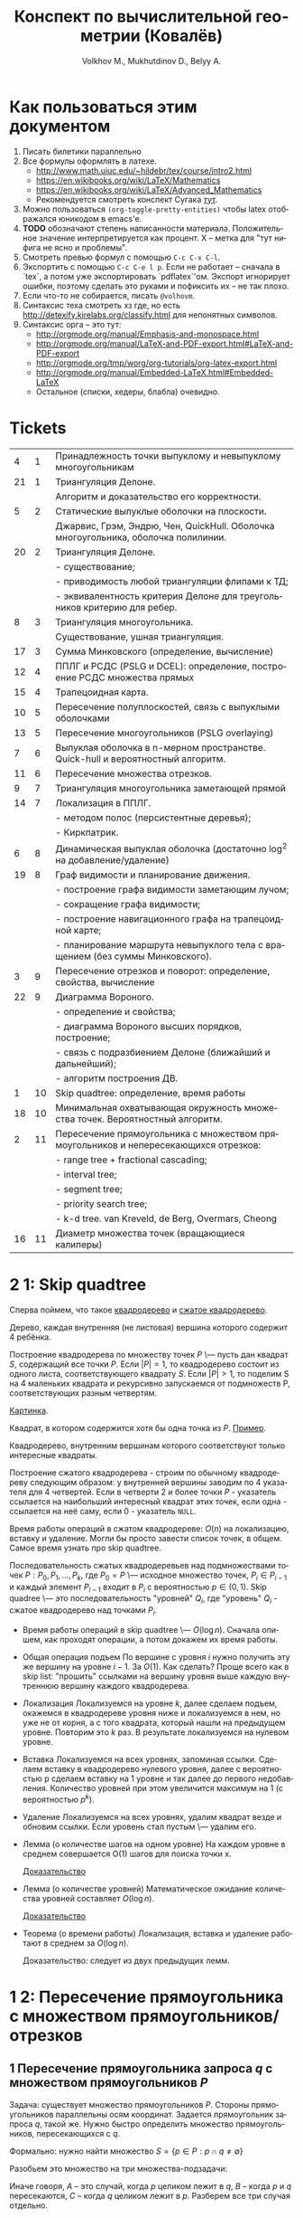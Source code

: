 #+TODO: X 0 1 2 | 3
#+LANGUAGE: ru
#+LaTeX_HEADER: \usepackage[a4paper, left=2.5cm,right=2cm,top=2cm,bottom=2cm]{geometry}
#+LaTeX_HEADER: \usepackage[russian]{babel}             % Russian translations
#+LaTeX_HEADER: \usepackage{amssymb,amsmath,amsthm}     % Mathematic symbols, theorems, etc.
#+LaTeX_HEADER: \usepackage[boxed]{algorithm2e} % Algorithm listings
#+LaTeX_HEADER: \usepackage{styling}                    % Styling for theorems (local)
#+TITLE:  Конспект по вычислительной геометрии (Ковалёв)
#+AUTHOR: Volkhov M., Mukhutdinov D., Belyy A.

* Как пользоваться этим документом
  1. Писать билетики параллельно
  2. Все формулы оформлять в латехе.
     * http://www.math.uiuc.edu/~hildebr/tex/course/intro2.html
     * https://en.wikibooks.org/wiki/LaTeX/Mathematics
     * https://en.wikibooks.org/wiki/LaTeX/Advanced_Mathematics
     * Рекомендуется смотреть конспект Сугака [[https://github.com/sugakandrey/Functional-analysis/blob/master/hahnbanach.tex][тут]].
  3. Можно пользоваться ~(org-toggle-pretty-entities)~ чтобы latex
     отображался юникодом в emacs'е.
  4. *TODO* обозначают степень написанности материала. Положительное
     значение интерпретируется как процент. X -- метка для "тут нифига
     не ясно и проблемы".
  5. Смотреть превью формул с помощью ~C-c C-x C-l~.
  6. Экспортить с помощью ~C-c C-e l p~. Если не работает -- сначала в
     `tex`, а потом уже экспортировать `pdflatex`'ом. Экспорт
     игнорирует ошибки, поэтому сделать это руками и пофиксить их --
     не так плохо.
  7. Если что-то не собирается, писать ~@volhovm~.
  8. Синтаксис теха смотреть хз где, но есть
     http://detexify.kirelabs.org/classify.html для непонятных
     символов.
  9. Синтаксис орга -- это тут:
     * http://orgmode.org/manual/Emphasis-and-monospace.html
     * http://orgmode.org/manual/LaTeX-and-PDF-export.html#LaTeX-and-PDF-export
     * http://orgmode.org/tmp/worg/org-tutorials/org-latex-export.html
     * http://orgmode.org/manual/Embedded-LaTeX.html#Embedded-LaTeX
     * Остальное (списки, хедеры, блабла) очевидно.
* Tickets
|----+----+--------------------------------------------------------------------------------------|
|  4 |  1 | Принадлежность точки выпуклому и невыпуклому многоугольникам                         |
| 21 |  1 | Триангуляция Делоне.                                                                 |
|    |    | Алгоритм и доказательство его корректности.                                          |
|  5 |  2 | Статические выпуклые оболочки на плоскости.                                          |
|    |    | Джарвис, Грэм, Эндрю, Чен, QuickHull. Оболочка многоугольника, оболочка полилинии.   |
| 20 |  2 | Триангуляция Делоне.                                                                 |
|    |    | - существование;                                                                     |
|    |    | - приводимость любой триангуляции флипами к ТД;                                      |
|    |    | - эквивалентность критерия Делоне для треугольников критерию для ребер.              |
|  8 |  3 | Триангуляция многоугольника.                                                         |
|    |    | Существование, ушная триангуляция.                                                   |
| 17 |  3 | Сумма Минковского (определение, вычисление)                                          |
| 12 |  4 | ППЛГ и РСДС (PSLG и DCEL): определение, построение РСДС множества прямых             |
| 15 |  4 | Трапецоидная карта.                                                                  |
| 10 |  5 | Пересечение полуплоскостей, связь с выпуклыми оболочками                             |
| 13 |  5 | Пересечение многоугольников (PSLG overlaying)                                        |
|  7 |  6 | Выпуклая оболочка в n-мерном пространстве. Quick-hull и вероятностный алгоритм.      |
| 11 |  6 | Пересечение множества отрезков.                                                      |
|  9 |  7 | Триангуляция многоугольника заметающей прямой                                        |
| 14 |  7 | Локализация в ППЛГ.                                                                  |
|    |    | - методом полос (персистентные деревья);                                             |
|    |    | - Киркпатрик.                                                                        |
|  6 |  8 | Динамическая выпуклая оболочка (достаточно log^2 на добавление/удаление)             |
| 19 |  8 | Граф видимости и планирование движения.                                              |
|    |    | - построение графа видимости заметающим лучом;                                       |
|    |    | - сокращение графа видимости;                                                        |
|    |    | - построение навигационного графа на трапецоидной карте;                             |
|    |    | - планирование маршрута невыпуклого тела с вращением (без суммы Минковского).        |
|  3 |  9 | Пересечение отрезков и поворот: определение, свойства, вычисление                    |
| 22 |  9 | Диаграмма Вороного.                                                                  |
|    |    | - определение и свойства;                                                            |
|    |    | - диаграмма Вороного высших порядков, построение;                                    |
|    |    | - связь с подразбиением Делоне (ближайший и дальнейший);                             |
|    |    | - алгоритм построения ДВ.                                                            |
|  1 | 10 | Skip quadtree: определение, время работы                                             |
| 18 | 10 | Минимальная охватывающая окружность множества точек. Вероятностный алгоритм.         |
|  2 | 11 | Пересечение прямоугольника с множеством прямоугольников и непересекающихся отрезков: |
|    |    | - range tree + fractional cascading;                                                 |
|    |    | - interval tree;                                                                     |
|    |    | - segment tree;                                                                      |
|    |    | - priority search tree;                                                              |
|    |    | - k-d tree.        van Kreveld, de Berg, Overmars, Cheong                            |
| 16 | 11 | Диаметр множества точек (вращающиеся калиперы)                                       |
|----+----+--------------------------------------------------------------------------------------|
* 2 1:  Skip quadtree
  Сперва поймем, что такое [[http://neerc.ifmo.ru/wiki/index.php?title=Квадродеревья][квадродерево]] и [[http://neerc.ifmo.ru/wiki/index.php?title=Квадродеревья#.D0.A1.D0.B6.D0.B0.D1.82.D0.BE.D0.B5_.D0.BA.D0.B2.D0.B0.D0.B4.D1.80.D0.BE.D0.B4.D0.B5.D1.80.D0.B5.D0.B2.D0.BE][сжатое квадродерево]].

  #+LATEX_OPTIONS: :option [Квадродерево]
  #+BEGIN_defn
    Дерево, каждая внутренняя (не листовая) вершина которого содержит 4
    ребёнка.
  #+END_defn

  Построение квадродерева по множеству точек $P$ \--- пусть дан
  квадрат $S$, содержащий все точки $P$. Если $|P|=1$, то квадродерево
  состоит из одного листа, соответствующего квадрату $S$. Если $|P|>1$,
  то поделим S на 4 маленьких квадрата и рекурсивно запускаемся от
  подмножеств P, соответствующих разным четвертям.

  [[http://neerc.ifmo.ru/wiki/images/a/a7/Quadtree.png][Картинка]].

  #+LATEX_OPTIONS: :option [Интересный квадрат]
  #+BEGIN_defn
  Квадрат, в котором содержится хотя бы одна точка из $P$. [[http://neerc.ifmo.ru/wiki/images/e/ea/Compressed_Quadtree.png][Пример]].
  #+END_defn

  #+LATEX_OPTIONS: :option [Сжатое квадродерево]
  #+BEGIN_defn
  Квадродерево, внутренним вершинам которого соответствуют только
  интересные квадраты.
  #+END_defn

  Построение сжатого квадродерева - строим по обычному квадродереву
  следующим образом: у внутренней вершины заводим по 4 указателя для
  4 четвертей. Если в четверти 2 и более точки $P$ - указатель
  ссылается на наибольший интересный квадрат этих точек, если одна -
  ссылается на неё саму, если 0 - указатель ~NULL~.

  Время работы операций в сжатом квадродереве: $O(n)$ на локализацию,
  вставку и удаление. Могли бы просто завести список точек, в
  общем. Самое время узнать про skip quadtree.

  #+LATEX_OPTIONS: :option [Randomized skip quadtree]
  #+BEGIN_defn
  Последовательность сжатых квадродеревьев над подмножествами точек
  $P: {P_0, P_1, ..., P_k}$, где $P_0 = P$ \--- исходное множество
  точек, $P_i \in P_{i-1}$ и каждый элемент $P_{i-1}$ входит в $P_i$ с
  вероятностью $p \in (0,1)$. Skip quadree \--- это последовательность
  "уровней" ${Q_i}$, где "уровень" $Q_i$ - сжатое квадродерево над
  точками $P_i$.
  #+END_defn

  * Время работы операций в skip quadtree \--- $O(\log{n})$. Сначала
    опишем, как проходят операции, а потом докажем их время работы.
  * Общая операция подъем
    По вершине с уровня $i$ нужно получить эту же вершину на уровне
    $i - 1$. За $O(1)$. Как сделать? Проще всего как в skip list:
    "прошить" ссылками на вершину уровня выше каждую внутреннюю
    вершину каждого квадродерева.
  * Локализация
    Локализуемся на уровне $k$, далее сделаем подъем, окажемся в
    квадродереве уровня ниже и локализуемся в нем, но уже не от корня,
    а с того квадрата, который нашли на предыдущем уровне. Повторим это
    $k$ раз. В результате локализуемся на нулевом уровне.
  * Вставка
    Локализуемся на всех уровнях, запоминая ссылки. Сделаем вставку в
    квадродерево нулевого уровня, далее с вероятностью p сделаем
    вставку на 1 уровне и так далее до первого недобавления.
    Количество уровней при этом увеличится максимум на 1 (с
    вероятностью $p^k$).
  * Удаление
    Локализуемся на всех уровнях, удалим квадрат везде и обновим
    ссылки. Если уровень стал пустым \--- удалим его.
  * Лемма (о количестве шагов на одном уровне)
    На каждом уровне в среднем совершается O(1) шагов для поиска точки
    x.

    [[http://neerc.ifmo.ru/wiki/index.php?title=Skip_quadtree:_определение,_время_работы#.D0.92.D1.80.D0.B5.D0.BC.D1.8F_.D1.80.D0.B0.D0.B1.D0.BE.D1.82.D1.8B_.D0.B8_.D0.BF.D0.B0.D0.BC.D1.8F.D1.82.D1.8C][Доказательство]]
  * Лемма (о количестве уровней)
    Математическое ожидание количества уровней составляет $O(\log{n})$.

    [[http://neerc.ifmo.ru/wiki/index.php?title=Skip_quadtree:_определение,_время_работы#.D0.92.D1.80.D0.B5.D0.BC.D1.8F_.D1.80.D0.B0.D0.B1.D0.BE.D1.82.D1.8B_.D0.B8_.D0.BF.D0.B0.D0.BC.D1.8F.D1.82.D1.8C][Доказательство]]
  * Теорема (о времени работы)
    Локализация, вставка и удаление работают в среднем за $O(\log{n})$.

    Доказательство: следует из двух предыдущих лемм.
* 1 2:  Пересечение прямоугольника с множеством прямоугольников/отрезков
** 1 Пересечение прямоугольника запроса $q$ с множеством прямоугольников $P$
   Задача: существует множество прямоугольников $P$. Стороны
   прямоугольников параллельны осям координат. Задается прямоугольник
   запроса $q$, такой же. Нужно быстро определить множество
   прямоугольников, пересекающихся с $q$.

   Формально: нужно найти множество $S = \{ p \in P : p \cap q \neq
   \emptyset \}$

   Разобьем это множество на три множества-подзадачи:
   \begin{align*}
   S &= A \cup B \cup C \\
   A &= \{ p \in P : \exists i: p_i \in corners(p), p_i \in q \} \\
   B &= \{ p \in P : \exists i: s_i \in sides(p), s_i \cap q \neq \emptyset \} \\
   C &= \{ p \in P : \exists i: p_i \in corners(q), p_i \in p \} \\
   \end{align*}

   Иначе говоря, $A$ -- это случай, когда $p$ целиком лежит в $q$, $B$
   -- когда $p$ и $q$ пересекаются, $C$ -- когда $q$ целиком лежит в
   $p$. Разберем все три случая отдельно.
*** 2 Нахождение множества точек, попадающих в прямоугольник запроса.

    Для начала быстро рассмотрим одномерный случай. Быстро выдавать
    множество точек, попадающих в отрезок, можно с помощью
    сбалансированного дерева поиска. (*Примечание:* можно и с помощью
    отсортированного массива и бинпоиска, но в такую структуру данных
    нельзя эффективно вставить новую точку).

    Как это делать - очевидно: идем вглубь дерева, пока не встретим
    узел, разделяющий концы отрезка. После этого ищем каждый конец
    отрезка в отдельности и добавляем к ответу все поддеревья, лежащие
    справа (для левого конца) и слева (для правого конца) от пути.

    Такое дерево можно построить за $O(n \log n)$, она будет занимать
    $O(n)$ памяти, запрос будет обработан за $O(\log n + k)$, где
    $k$ - величина ответа. Как расширить эту структуру на двумерный
    случай и добиться сопоставимых результатов?

**** *Способ 1. Range trees*

     Рассмотрим обработку двумерного запроса как обработку 2 одномерных
     запросов по отдельности: по $x$ -координате и по $y$ -координате. То
     есть, сначала мы отсеиваем все точки, попадающие в запрос по $x$,
     а потом из них выбираем точки, попадающие в этот запрос по $y$.

     Мы делаем это, на самом деле, очень просто: строим для всего
     множества точек бинарное дерево поиска по $x$, а в каждом узле
     этого дерева дополнительно строим дерево поиска по $y$ для
     соответствующего поддерева.

     #+CAPTION: Иллюстрация к Range-tree
     [[./figures/RANGE_TREES.png]]

     #+BEGIN_lemma
     Такая структура данных, несмотря на кажущуюся громоздкость,
     занимает $O(n \log n)$ памяти
     #+END_lemma

     #+BEGIN_proof
     Рассмотрим некую точку $p$. В дереве первого уровня путь от корня
     до нее занимает $O(\log n)$ узлов. Значит, она содержится в каждом
     дереве 2-го уровня, встретившемся на пути, но не встречается
     больше ни в каких деревьях 2-го уровня. Таким образом, количество
     копий каждой точки во всей структуре данных оценивается в $O(\log
     n)$. Всего точек $n$, значит, структура занимает $O(n \log n)$
     памяти.
     #+END_proof

     #+BEGIN_lemma
     Такую структуру данных можно построить за $O(n \log n)$
     #+END_lemma

     #+BEGIN_proof
     Если строить каждое дерево второго уровня втупую за $O(n \log n)$,
     то это, конечно, будет долго. Однако, если мы сначала отсортируем
     список вершин по $y$, то деревья второго уровня можно будет
     строить за $O(n)$ снизу вверх. Таким образом, каждый узел
     основного дерева будет строиться за $O(m)$, где $m$ - количество
     точек в поддереве узла. Значит, узел строится за такое время,
     сколько памяти занимает, а вся структура занимает $O(n \log n)$
     памяти. Поэтому за столько же по времени произойдет построение дерева.
     #+END_proof

     #+BEGIN_lemma
     Двумерный запрос в таком дереве займет $O(\log^2 n + k)$ времени.
     #+END_lemma

     #+BEGIN_proof
     Запрос в дереве 1 уровня пройдет за $O(\log n)$. При этом во время
     выполнения запроса вызовутся запросы по $y$ для всех деревьев
     поиска 2 уровня, встретившихся по пути - таких $O(\log n)$. В
     дереве поиска 2 уровня ситуация аналогична одномерной + нужно
     время на вывод результата. Итого: $O(\log^2 n + k)$
     #+END_proof

     *Замечание* Легко видеть, что Range tree легко обобщается на
     высшие размерности - достаточно просто понапихать деревьев низших
     уровней. В таком случае на построение и память уйдет $O(n
     \log^{d-1} n)$, а на запрос - $O(n \log^d + k)$. Доказательство
     этих фактов оставим читателю (это легко, мне лень, Ковалев не
     спросит).

     *Fractional cascading*

     Время запроса $O(n \log^2 n + k)$ - казалось бы, не так уж плохо,
     но на серьезных $n$ этот квадрат у логарифма даст серьезный
     прирост во времени. Можно ли от него избавиться? Оказывается, да!
     Для этого существует техника, называемая fractional cascading.

     *Идея*: Мы делаем $O(\log n)$ запросов по деревьям второго уровня
     для одного и того же ренджа по $y$ - координате. Может быть, мы
     можем как-то использовать результаты запросов в старших
     поддеревьях для младших?

     Проиллюстрируем идею fractional cascading на более простом
     примере. Предположим, у нас есть 2 массива объектов - $A_1, A_2$ -
     отсортированных по ключу, причем $A_2 \subset A_1$. Приходит
     запрос -  выдать все объекты из обоих массивов с ключом, лежащим в
     отрезке $(l, r)$. Можно втупую сделать бинпоиск на обоих
     массивах. А можно делать бинпоиск только в большем массиве $A_1$,
     а во втором массиве выдать ответ сразу, воспользовавшись ссылками,
     ведущими из каждого объекта в $A_1$ в первый объект в $A_2$,
     больший или равный данному. (см. иллюстрацию)

     #+CAPTION: Иллюстрация к Fractional Cascading
     [[./figures/FRAC_CASC.png]]

     Так вот! Теперь заметим, что каждое дерево 2-го уровня в
     Range-tree содержится в своем предке. А давайте тогда не будем
     делать деревья 2 уровня, а вместо них сделаем вот такие каскадные
     массивы. Причем в каждом элементе такого массива есть 2 ссылки -
     на upper-bound в левом и правом сыне.

     Такая структура данных называется layered range-tree. Она
     занимает столько же памяти, сколько и обычный range-tree
     (очевидно). Докажем пару других фактов.

     #+BEGIN_lemma
     Layered range-tree строится за $O(n \log n)$
     #+END_lemma

     #+BEGIN_proof
     Корневой массив строим, просто отсортировав точки по $y$ за $O(n
     \log n)$. Покажем способ построить из массива длины $n$ два
     дочерних массива с каскадными ссылками за $O(n)$.

     Разделить отсортированный массив по некоему $x$ на два можно за
     $O(n)$ легко - идем по элементам по порядку и в зависимости от их
     $x$ координаты кладем их в конец левого или правого
     массивов. Проставить ссылки же можно с помощью трех указателей.

     Ставим указатели $i, j, k$ в начало корневого массива, левого и
     правого сына соответственно. Перебираем $A[i]$, смотрим в
     $A_l[j]$ и увеличиваем $j$ до тех пор, пока $A_l[j] <
     A[i]$. Аналогично делаем с $A_r$. Проставляем в $A[i]$ ссылки на
     $A_l[j]$ и $A_r[k]$ и увеличиваем $i$. Эта процедура, очевидно,
     занимает линейное время.
     #+END_proof

     #+BEGIN_lemma
     Запрос в layered range-tree занимает $O(\log n + k)$ времени
     #+END_lemma

     #+BEGIN_proof
     Запрос по 1 уровню занимает $O(\log n)$, на выходе мы получаем
     $O(\log n)$ каскадных массивчиков, в которых нужно провести
     запрос по $y$. Но мы за $O(\log n)$ делаем этот запрос только в
     корне, и за этот же $O(\log n)$ спускаемся вниз по каскадным
     ссылкам, зацепляя все найденные массивы. Итого - $O(\log n + k)$
     #+END_proof

     *Замечание* Fractional cascading, вообще говоря, снижает время
     запроса по range-tree в d-мерном пространстве до $O(\log^{d-1} +
     k)$ (доказывать не буду, я заебался уже)

**** *Способ 2. k-d trees*

     TODO

*** 2 Нахождение множества отрезков, пересекающих прямоугольник запроса (но не лежащих концом внутри)
    Пусть есть множество отрезков $S$, таких, что каждый отрезок
    параллелен либо оси $x$, либо оси $y$. Дан прямоугольник запроса
    $q$. Нужно найти все отрезки, пересекающие $q$. Утверждается, что
    не существует отрезков, лежащих в нем концом. (типа, все такие
    отрезки мы можем найти, рассмотрев только их концы в предыдущей
    задаче).

    Пусть найден такой отрезок $s$. Тогда, если он горизонтальный, он
    пересекает обе вертикальные грани $q$, а если вертикальный - обе
    горизонтальные. Значит, достаточно найти отрезки, что пересекают
    левую или нижнюю грани прямоугольника.

    Следовательно, задача свелась к нахождению множества
    горизонтальных отрезков, пересекающихся с данным вертикальным
    отрезком (с горизонтальным случай симметричный).

    Сначала решим более простую задачу: найдем все горизонтальные
    отрезки, пересекающие вертикальную прямую с координатой $q_x$.

**** *Interval tree*

     Эта задача, на самом деле, одномерная, $y$ - координаты не
     важны. Давайте попробуем построить эдакое бинарное дерево на
     отрезках. Найдем медиану $x_{mid}$ всех середин отрезков и разобъем отрезки
     на 3 множества, $I_{mid}, I_l, I_r$ - отрезки, пересекающие
     медиану, и лежащие целиком слева и справа соответственно. Для
     $I_l$ и $I_r$ рекурсивно построим поддеревья. А вот что делать с
     $I_{mid}$?

     У $I_{mid}$ есть одно хорошее свойство - все отрезки оттуда
     пересекают $x_{mid}$. Это значит, что если $q_x > x_mid$, то $q_x
     \in [l, r] \in I_{mid} \ \ \mathrm{iff} \ \ q_x \leq r$. Слева ситуация
     симметричная.

     Тогда, чтобы искать все отрезки из $I_{mid}$, входящие в ответ, за
     $O(k_{\nu})$ (где $k_{\nu}$ - это количество таких отрезков),
     достаточно хранить $I_{mid}$ в виде двух отсортированных
     списков. Первый список отсортирован по убыванию координаты правого
     конца отрезка, левый - по возрастанию координаты левого
     конца. Тогда, если $q_x \geq x_{mid}$, мы идем по правому списку
     до тех пор, пока координата очередного конца не станет меньше
     $q_x$. В обратном случае поступаем симметрично с левым списком.

     #+CAPTION: Устройство interval tree
     [[./figures/INT_TREES.png]]

     #+BEGIN_lemma
     Interval tree имеет глубину $O(\log n)$ и размер $O(n)$
     #+END_lemma

     #+BEGIN_proof
     Глубина: медиана на то и медиана, чтобы делить отрезки примерно
     пополам, поэтому дерево выходит сбалансированным.
     Размер: каждый отрезок входит только в один из $I_{mid}$, и в этом
     $I_{mid}$ он хранится дважды - в левом и правом списках. Итого
     $O(n)$ места.
     #+END_proof

     #+BEGIN_lemma
     Interval tree строится за $O(n \log n)$
     #+END_lemma

     #+BEGIN_proof
     Определим процедуру $\mathrm{buildTree}(I)$ так:
     1) Если $I = \emptyset$, возвращаем пустой лист, иначе
     2) Найдем медиану всех отрезков в $I$ (за $O(n)$)
     3) Разобьем $I$ на $I_{mid}, I_l, I_r$ по медиане
        (своп-своп-фигакс за $O(n)$)
     4) Посортим 2 раза $I_{mid}$ по координатам концов и сформируем
        списки $L_l, L_r$ (за $O(n_{mid} \log n_{mid}))$
     5) $\mathrm{buildTree}(I_l), \ \mathrm{buildTree}(I_r)$

     Всего без учета рекурсивных вызовов - $O(n + n_{mid} \log
     n_{mid})$

     Рекурсивных вызовов будет $O(\log n)$, поэтому с их учетом $O(n)$
     составляющая даст $O(n \log n)$. Суммарное время на сортировку
     всех списков также $O(n \log n)$, так как их суммарная длина $O(n)$.
     #+END_proof

     #+BEGIN_lemma
     Запрос в interval tree занимает $O(\log n + k)$ времени.
     #+END_lemma

     #+BEGIN_proof
     В каждом узле мы тратим $O(k_{\nu})$ на вывод всех подходящих
     отрезков в нем и делаем рекурсивный вызов. Так как рекурсивных
     вызовов будет $O(\log n)$, суммарное время работы $O(\log n) +
     \sum {O(k_{\nu})} = O(\log n + k)$
     #+END_proof

     Мы научились находить все горизонтальные отрезки, пересекающие
     прямую запроса. Но нужен-то нам отрезок, то есть нам надо как-то
     включить $y$ - координаты в игру. Внезапно мы можем это сделать
     достаточно просто - давайте в нашем interval tree $I_{mid}$
     хранить не как два отсортированных списка, а как range tree! В
     этом range tree мы будет делать запросы по бесконечному с одной
     стороны прямоугольнику: $(-\infty, q_x] \times [q_y,
     q_y']$, если $q_x < x_{mid}$, и $[q_x, \infty) \times [q_y,
     q_y']$ иначе.

     #+CAPTION: Вид запроса к range tree
     [[./figures/STAKAN.png]]

     #+BEGIN_lemma
     Interval tree c range tree вместо списков будет занимать $O(n \log
     n)$ памяти, построится за $O(n \log n)$, и будет отвечать на
     запрос за $O(\log^2 n + k)$
     #+END_lemma

     #+BEGIN_proof

     Память: каждый $I_{mid}$ занимает $O(n_{mid} \log n_{mid})$
     памяти, $\sum {n_{mid}} = n$, значит, $\sum {|I_{mid}|} = O(n \log
     n)$.

     Время построения: range tree строится за $O(n \log n)$, как и 2
     отсортированных списка, поэтому предыдущая оценка работает.

     Время запроса: запрос в range tree (с fractional cascading)
     занимает $O(\log n + k)$, всего таких range tree $O(\log n)$,
     поэтому суммарное время запроса $O(\log^2 n + k)$
     #+END_proof

**** *Priority search trees*

     Использовать range trees как подструктуру для interval trees - на
     самом деле громоздко и overkill. Сделаем структуру, которая
     специально заточена на обработку запросов в виде бесконечных
     стаканов.

     Priority search tree - это такой heap, очень похожий на
     декартку. Точки в нем упорядочены по приоритету -- $x$ -
     координате. Однако оно не является корректным деревом бинпоиска
     по $y$ - координате. Декартка нам не подходит, потому что в
     случае неравномерного разброса точек декартка получится очень
     несбалансированной. А в priority search tree мы при построении
     сыновей для текущего узла мы делим поддерево по медиане по $y$ -
     координате, поэтому дерево всегда получается сбалансированным.

     #+CAPTION: Priority-seacrh tree
     [[./figures/PS_TREES.png]]

     Приведем алгоритм построения priority-search tree.

     \begin{algorithm}[H]
      \SetKwFunction{BuildPST}{BuildPST}%
      \Fn{\BuildPST{P}}{
        \KwData{Набор точек $\{p_i\}$, отсортированный по $x$ - координате}
        \KwResult{Корректное PST на точках}
        $V_p \longleftarrow p_1$\;
        $y_{mid} \longleftarrow$ медиана $\{ p_2, ... , p_n \}$\;
        $P_l \longleftarrow \{ p \in P \setminus \{p_1\} \ | \ p_y < y_{mid} \}$\;
        $P_r \longleftarrow \{ p \in P \setminus \{p_1\} \ | \ p_y \geqslant y_{mid} \}$\;
        $V_l \longleftarrow \ $ \BuildPST{$P_l$}\;
        $V_r \longleftarrow \ $ \BuildPST{$P_r$}\;
        return $V$\;
     }
     \caption{Алгоритм построения PST}
    \end{algorithm}

    #+BEGIN_lemma
    Этот алгоритм работает за $O(n \log n)$
    #+END_lemma

    #+BEGIN_proof
    Сортировка по иксу работает $O(n \log n)$. Шаг алгоритма без учета
    рекурсивных вызовов работает за $O(n)$, а глубина рекурсии $O(\log
    n)$. Итого $O(n \log n)$
    #+END_proof

    *Замечание*: Если отсортировать массив не по $x$, а по $y$, то
    можно будет построить PST как декартку снизу вверх за $O(n)$.

    Очевидно, что PST занимает $O(n)$ памяти.

    В таком дереве мы можем выдать все точки, лежащие левее некоего
    $q_x$, за $O(k)$. Действительно - просто спускаемся вглубь и
    выдаем все подходящие точки, пока они подходят. Если не подходит
    какая-то точка - не подходит и все ее поддерево.

    Зато теперь мы понимаем, как отвечать на "стаканные"
    запросы. Приведем алгоритм:

    \begin{algorithm}[H]
      \SetKwFunction{QueryPST}{QueryPST}%
      \Fn{\QueryPST{$v$, $(-\infty, q_x] \times [q_y, q_y']$}}{
        \KwData{Корень PST и область запроса ('стакан')}
        \KwResult{Набор всех точек из дерева, удовлетворяющих запросу}
        Идем вниз дерева, ищем $q_y$ и $q_y'$. Обозначим как $v_{split}$ узел, на котором пути поиска разделятся\;
        \For{$u$ -- узел на пути поиска $q_y$ или $q_y'$}{
          \If{$u_p \in (-\infty, q_x] \times [q_y, q_y']$}{report $u_p$}
        }
        \For{$u$ -- узел на пути поиска $q_y$ в левом поддереве $v_{split}$}{
          \If{путь поиска поворачивает влево}{report-all($u_r$, $q_x$)}
        }
        \For{$u$ -- узел на пути поиска $q_y'$ в правом поддереве $v_{split}$}{
          \If{путь поиска поворачивает вправо}{report-all($u_l$, $q_x$)}
        }
      }
     \caption{Алгоритм запроса в PST}
    \end{algorithm}

    #+CAPTION: Иллюстрация к алгоритму запроса в PST
    [[./figures/PS_QUERY.png]]

    #+BEGIN_lemma
    Запрос в PST работает за $O(\log n + k)$
    #+END_lemma

    #+BEGIN_proof
    Длина пути поиска в дереве -- $O(\log n)$, а кроме спуска по этому
    пути мы только выводим вершины, попавшие в ответ. Итого $O(\log
    n + k)$
    #+END_proof

    #+BEGIN_lemma
    Interval tree c двумя PST вместо списков будет занимать $O(n)$ памяти,
    построится за $O(n \log n)$, и будет отвечать на запрос за
    $O(\log^2 n + k)$
    #+END_lemma

    #+BEGIN_proof
    PST занимает столько же места ($O(n)$) и строится такое же время,
    как списки ($O(n \log n)$), поэтому оценки на память и
    препроцессинг такие же. Время ответа на запрос такое же, как у
    layered range tree, поэтому и оценка времени ответа аналогичная
    ($O(\log^2 n + k)$)
    #+END_proof

** 0 Пересечение прямоугольника с множеством случайных отрезков.
* 1 3:  Пересечение отрезков и поворот
  Рассмотрим задачу проверить пересечение отрезков.

  Вот есть у нас \(S_{1}=(p_{11},p_{12}), S_{2}=(p_{21},p_{22})\).

  В общем случае с Евклидовым пространством возникакуют какие-то
  проблемы, поэтому рассмотрим следующее определение Афинного
  пространства:

  A -- аффинное пространство, если A -- такой набор точек, что:
  1. В пространстве существует хотя бы одна точка.
  2. \(A, B, \leftrightarrow v = \vect{A B}\), причем \(B = A + v\).
  3. Точка + вектор = точка.
  4. ... и еще 40 аксиом векторного пространства

  Аффинное пространство отличается от стандартного евклидового тем,
  что в нем все точки равноправны, то есть ноль не зафиксирован. Типа
  у нас в этом пространстве есть точки, а векторы строятся из них.

  Рассмотрим гиперплоскость в n-мерном аффинном пространстве. Она,
  очевидно, задается $n-1$ вектором, или как минимум $n$ точками.

  Рассмотрим произвольную точку $A$ и набор векторов: $AP_1 \cdots
  AP_n$. Тогда если точка $A$ принадлежит гиперплоскости, то такой
  набор, очевидно, линейно зависим.

  Возьмем другую случайную точку $B$ и посмотрим, как меняются
  координаты при переходе из системы координат, связанной с $A$ в
  систему, связанную с $B$ (очевидно, что такой набор векторов может
  задавать базис, если он ЛНЗ).

  \begin{thm}[О повороте]
  Тут должно быть какое-то утверждение о повороте.
  \end{thm}

  \begin{proof}

  Рассмотрим точку $X$ в базисах из векторов $\{\vect{AP_i}\}_i$ и
  $\{\vect{BP_i}\}_i$. Тут точки ${P_i}$ задают гиперплоскость, то есть
  принадлежат ей и не линейно зависимы друг относительно друга в ней.

  \[
  X = X_A^1\vect{A P_1} +
      X_A^2\vect{A P_2} +
      \cdots +
      X_A^n\vect{A P_n}
    = X_B^1\vect{B P_1} +
      X_B^2\vect{B P_2} +
      \cdots +
      X_B^n\vect{B P_n}
  \]

  Для каждого вектора $\vect{AP_i}$ выразим его в базисе векторов
  ${\vect{BP_i}}$.

  \begin{align*}
  &\vect{AP_1} =
         \alpha_1^1\vect{B P_1} +
         \cdots +
         \alpha_1^n\vect{B P_n}\\
  &\cdots \\
  &\vect{AP_n} =
         \alpha_n^1\vect{B P_1} +
         \cdots +
         \alpha_n^n\vect{B P_n}
  \end{align*}

  Подставим выраженные $AP_i$ в первое уравнение.

  \begin{align*}
  X &= X_A^1\left(\sum\alpha_1^i\vect{BP_i}\right) +
       X_A^2\left(\sum\alpha_2^i\vect{BP_i}\right) +
       \cdots +
       X_A^n\left(\sum\alpha_n^i\vect{B P_i}\right) \\
    &= \vect{BP_1} \left(\sum\alpha_i^1X_A^i\right) +
       \vect{BP_2} \left(\sum\alpha_i^2X^i_A\right) +
       \cdots +
       \vect{BP_n} \left(\sum\alpha_i^nX_A^i\right)
  \end{align*}

  Сопоставив это с $X$, выраженным через $\{\vect{BP_i}\}_i$,
  получим следующую зависимость:

  \begin{align*}
    \left(X_B^1,X_B^2,\cdots,X_B^n\right)
  = \left(X_A^1,X_A^2,\cdots,X_A^n\right)
    \times
    \begin{pmatrix}
     \alpha_1^1 & \cdots & \alpha_1^n \\
     \vdots     & \ddots & \vdots     \\
     \alpha_n^1 & \cdots & \alpha_n^n
    \end{pmatrix}
  + \left(\vect{BA}^1,\cdots,\vect{BA}^n\right)
  \end{align*}

  Последнее --- вектор перехода из точки $B$ в $A$.
  Пусть дана точка $O$, которая воспринимается как ноль координат. Пусть
  также дана точка $O'$, которая выражается через $O$.
  Тогда матрица $A$ записывается следующим образом:
  \[
  A =
  \begin{pmatrix}
    P_1 - O' \\
    P_2 - O' \\
    \cdots  \\
    P_n - O'
  \end{pmatrix}
  \]

  Тут $P_i$ и $O'$ -- это точки, координаты которых записаны отнсительно базиса
  $O\{e_1,\cdots,e_n\}$.

  Заметим, что мы можем разбить все пространство на три класса согласно того,
  какой знак перехода из $O$ в $O'$. $A$ \--- матрица перехода от $O$ к $O'$,

  Ориентация \--- свойство точки относительно базиса $O\{e_1,\cdots,e_n\}$ и
  гиперплоскости, заданной точками $\{P_i\}_{i=1}^n$.

  Известный факт из линейной алгебры:
  \[
   \begin{vmatrix}
    \vect{P_1} & 1      \\
    \vect{P_2} & 1      \\
    \vdots     & \vdots \\
    \vect{P_n} & 1      \\
    \vect{A}   & 1
   \end{vmatrix}
  =
   \begin{vmatrix}
    P_1 - A \\
    P_2 - A \\
    \vdots  \\
    P_n - A
   \end{vmatrix}
  \]

  Покажем, что знак детерминанта матрицы $A$ действительно зависит от положения
  точки относительно гиперплоскости. Возьмем $A$, $B$, рассмотрим множество
  точек $\{\vect{A}t + \vect{B}(1-t)\}$.

  ~тут какая-то магия, TODO~

  \end{proof}
* 3 4:  Локализация в многоугольнике
   Есть многоугольник P и вершина q. Задача локализации qрешается
   по-разному в зависимости от вида P.
** P - выпуклый
   Время работы O(log(n)).  Зафиксируем направление обхода точек
   P. Если q лежит левее грани [p_0, p_1] или правее грани [p_0,
   p_n-1], точка снаружи. Иначе бинпоиском найдем ребро [p_i, p_i+1]
   такое, что повороты [p_0, p_i, q] и [p_0, p_i+1, q] имеют разный
   знак.  Проверим поворот [p_i, p_i+1, q]. Если левый - точка внутри,
   если правый - снаружи.
** P - невыпуклый
   Время работы O(n). Пустим луч из точки куда-нибудь (например, по
   иксу), посчитаем количество пересечений с границей.  Если луч
   пересекается по точке P, будем учитывать только верхнюю точку. Если
   луч пересекается по прямой, забьем на такое пересечение. А если
   точки целочисленные, можно просто пускать косой луч.

* 2 5:  Статические выпуклые оболочки в $\R$
** 3 Джарвис (заворачивание подарка)
   CLOSED: [2016-01-07 Thu 17:12]
   1. Берем самую нижнюю левую точку $p_0$.
   2. За $O(n)$ перебираем все точки, берем минимальную точку по углу относительно $p_0$.

      *Пояснение*: Пусть мы хотим сравнить по этому параметру точки $p_i$ и $p_j$.
      Тогда $p_i < p_j \Leftrightarrow turn(p_0, p_i, p_j) < 0$.
   3. Добавляем выбранную точку в оболочку, проделываем то же самое с ней и т. д.

   Общее время работы, очевидно, $O(n^2)$

   *Доказательство корректности*

   Пусть после завершения Джарвиса осталась точка $P$, не лежащая внутри
   полученной оболочки. Это значит, что она лежит справа от некоторого ребра $AB$
   (считаем, что ребра оболочки упорядочены против часовой стрелки, так что все внутренние
   точки лежат слева от них).

   Но тогда $P$ меньше по повороту относительно $A$ чем $B$.
   Значит, мы должны были выбрать ее, а не $B$, для построения очередного ребра оболочки,
   когда мы рассматривали точку $A$. *Противоречие*. Следовательно, такой точки $P$ не существует.
** 3 Грэм
   CLOSED: [2016-01-07 Thu 17:12]
   Возьмем самую левую нижнюю точку p. Отсортируем все остальные точки по повороту,
   который они образуют с этой каким-нибудь нормальным алгоритмом (за $O(n \log n)$).
   Если все три точки лежат на одной прямой, то меньшей считается та точка, которая ближе к p.

   Положим в стек точку p и первую точку из отсортированного списка остальных. Далее идем
   по всем точкам из списка и делаем следующее:

   1. Обозначим рассматриваемую точку как a, а последние 2 точки, лежащие на стеке - как b и c.
   2. Если $turn(c, b, a) \geq 0 (правый)$, то скидываем со стека точку b и возвращаемся к пункту 1
   3. Иначе кладем a на стек и рассматриваем следующую вершину по списку.

   В конце в стеке будут лежать вершины выпуклой оболочки.

   *Корректность*

   Докажем корректность алгоритма по индукции.

   * *База*
     На третьем шаге алгоритм, очевидно, построит корректную выпуклую оболочку для первых 3 точек
     (просто потому, что невыпуклую построить нельзя))) )
   * *Переход*
     Пусть на k - 1 шаге построена корректная выпуклая оболочка для первых k - 1 точек.
     Докажем, что на k-ом шаге будет построена корректная выпуклая оболочка для k точек.
     1) В силу отсортированности точек по повороту, точки $p_1 .. p_{k-1}$ лежат слева от ребра
        $p_k p_0$ (возможно, $p_{k-1}$ лежит на ребре)
     2) На шаге 2 алгоритма из прошлой оболочки будут выброшены все вершины, видные из $p_k$,
        то есть, ни с каким из оставшихся в оболочке ребер $p_k$ не будет образовывать правый поворот.
     3) Следовательно, все ребра новой оболочки будут образовывать со всеми остальными вершинами левый (или нулевой)
        поворот, что нам и нужно.

    *Асимптотика*

    Сортировка точек за $O(n \log n)$. Проход по точкам за $O(n)$, так как каждая точка может 1 раз быть
    добавлена в стек и 1 раз из него удалена, всего точек $n$. Итого $O(n \log n)$.

** 3 Эндрю
   CLOSED: [2016-01-07 Thu 17:12]
   Эндрю - это почти в точности Грэм.
   1. Возьмем самую левую и самую правую точки - $p_0$ и $p_n$
   2. Разделим все множество точек на "верхние" и "нижние" - выше прямой $p_0 p_n$ и ниже ее, соответственно.
   3. Для "верхних" и "нижних" точек построим верхнюю и нижнюю оболочку соответственно.
      Строить будет Грэмом, но представляя, что точка $p_0$ лежит в $\inf$ и $-\inf$ соответственно.
      Тогда мы можем сказать, что обычная сортировка точек по координате $x$ эквивалентна сортировке по
      повороту относительно бесконечно удаленной точки. Значит, отсортируем на самом деле точки каждой
      из половин по $x$-координате и запустим Грэма.
   4. Объединим верхнюю и нижнюю оболочки.

   *Корректность*

   Грэм корректен, а значит, верхняя и нижняя оболочки будут корректны. Тогда и вся оболочка корректна.

   *Асимптотика*

   Ровно такая же как у Грэма. Но на практике Эндрю чуть быстрее лишь потому, что сортировка идет
   по $x$-координате, а не по повороту, и это быстрее.
** 3 Чен
   CLOSED: [2016-01-07 Thu 17:12]
   Чен - это продукт классической методики улучшения каких-то алгоритмов:
   возьмем 2 известных алгоритма - один просто хороший, а другой - обладающий
   неким нужным свойством. Разобьем задачу на подзадачи, подзадачи решим одним
   алгоритмом, а объединим решения другим. Останется подобрать константу посерединке.

   Так и здесь - Чен объединяет просто хороший алгоритм Грэма с output-sensitive
   алгоритмом Джарвиса, получая хороший output-sensitive алгоритм с временем работы $O(n \log k)$,
   где $k$ - количество вершин выпуклой оболочки.

   *Алгоритм*

   Разобьем все точки на произвольные группы по $m$ (или меньше) штук в каждой.
   Тогда всего групп будет $r = \frac{n}{m}$

   1. Для каждой группы в отдельности найдем ее выпуклую оболочку Грэмом за $O(m \log m)$.
      Значит, всего на этот шаг уйдет
      $O(r) \cdot O(m \log m) = O(\frac{n}{m}) \cdot O(m \log m) = O(n \log m)$ времени.
   2. Теперь запустим на всех точках Джарвиса. Однако заметим, что среди точек, входящих в одну
      группу, мы можем выбрать самую левую по повороту бинпоиском - так как для группы построена
      выпуклая оболочка. (Бинпоиск - это вот эта прекольная тема с вложенными выпуклыми оболочками, например)

      Значит, на одном шаге Джарвисанам нужно перебрать все группы, среди которых подходящую точку мы ищем за $O(\log m)$.
      Итого - $O(r \log m) = O(\frac{n}{m} \log m)$. Всю выпуклую оболочку мы найдем за $O(\frac{kn}{m} \log m)$.

   Сложив асимптотики двух шагов, видим, что полное время работы - $O(n (1 + \frac{k}{m}) \log m)$. Из этого
   получится желанная асимптотика $O(n \log k)$, если мы с самого начала выберем $m = k$. Но как нам это сделать?

   Давайте просто перебирать m, начиная с маленького. Если вдруг во время выполнения на m + 1 шаге Джарвис
   еще не построил выпуклую оболочку, значит, $m < k$ и нам надо взять его побольше.

   Но как перебрать $m$ достаточно быстро, и при этом не переборщить на последнем шаге?
   Давайте возьмем начальный $m = 2$ и на каждом шаге перебора будем возводить его в квадрат.
   Иными словами, $m = 2^{2^t}$, и $t$ перебирается от 0 до $\lceil \log\log k \rceil$

   Докажем, что такой перебор не замедлит общее время работы:

   $\sum\limits_{t=0}^{\lceil \log\log k \rceil} O\left(n \log(2^{2^t})\right) = O(n) \sum\limits_{t=0}^{\lceil \log\log k \rceil} O(2^t) = O\left(n \cdot 2^{1+\lceil \log\log k \rceil}\right) = O(n \log k)$

   Итак, мы получили алгоритм с гарантированным временем работы $O(n \log k)$.

** 2 QuickHull
   Как QuickSort, только QuickHull.

   1. Возьмем крайние по иксу точки (они точно войдут в оболочку), обозначим их как $p_0$ и $p_1$
   2. Разобьем множество на точки, лежащие ниже и выше прямой $p_0 p_1$ (посвопаем 2 указателями, как в квиксорте)
   3. Для верхнего множества найдем самую удаленную от $p_0 p_1$ точку - $q_1$
   4. Выкинем все точки, лежащие внутри треугольника $p_0 p_1 q_1$
   5. Разделим оставшиеся точки на $S_1$ - лежащие выше $p_0 q_1$, и $S_2$ - лежащие выше $q_1 p_1$.
   6. Рекурсивно повторим пункт 3 для $S_1$ и $S_2$.
   7. Повторим пункт 3 для нижнего множества.
   8. Объединим верхнюю и нижнюю оболочки

   Утверждается, что для случайного набора точек этот алгоритм отработает за $O(n \log n)$
   Понятно, что в худшем случае алгоритм отработает за $O(n^2)$ - мы можем построить такой
   выпуклый многоугольник, что на шаге 4 никогда ничего не будет выкинуто, а на шаге 5
   в $S_1$ будут входить все оставшиеся точки.

   Докажем, что для случайно разбросанных точек алгоритм отработает за $O(n \log n)$

   *WARNING: ЭТО ГОВНО Я ПРИДУМЫВАЛ САМ (почти)*

   Пусть время, необходимое для нахождения оболочки над некой прямой и множеством точек
   $S$ есть $T(S)$
   Тогда $T(S) = O(|S|) + T(S_1 \in S) + T(S_2 \in S)$, где $S_1$ и $S_2$ из пункта 5.

   За $O(|S|)$ мы находим самую удаленную от прямой точку $q_1$. Заметим, что вообще все рассматриваемые точки
   находятся в прямоугольнике, ограниченном прямой $p_0 p_1$ снизу, и вершиной $q_1$ сверху.
   Заметим также, что треугольник $p_0 q_1 p_1$ занимает половину площади этого прямоугольника.
   Это значит, что при равномерном распределении точек внутрь треугольника попадет примерно половина всех точек.
   А значит, количество рассматриваемых точек на следующем шаге рекурсии будет меньше в 2 раза.
   Значит, всего шагов рекурсии будет $O(\log n)$, что в итоге дает оценку $O(n \log n)$.

** 0 Оболочка многоугольника
** 0 Оболочка полилинии
* 3 6:  Динамическая выпуклая оболочка
  CLOSED: [2016-01-09 Sat 01:23]
  #+CAPTION: Иллюстрации к динамической выпуклой оболочке
  [[./figures/CH_DYN.jpg]]

** 3 Задача объединения двух верхних $CH$
   CLOSED: [2016-01-09 Sat 01:07]
   Начнем с подзадачи: пусть у нас есть две каких-то верхних оболочки в
   $\mathbb{R}^2$ , разделенных по иксу (~CH_DYN_1~). Мы хотим
   объединить эти верхних оболочки, проведя касательную сверху. Как
   такую касательную построить? (inb4 такая существует, потому что
   "палка сверху падает на холмики"). Как искать такую касательную за
   логарифм?

   Очевидно, что касательная не проходит по экстремальным точкам
   (нарисуем большой холмик и рядом маленький).

   Как добиться асимптотики $O(\log{n})$? Предположим, что есть пара
   точек на холмах. Будем типа пользоваться некоторым подобием
   бинпоиска на двух холмах сразу -- держать четыре границы
   одновременно. Ну, два массива -- это два множества точек для двух
   оболочек, отсортированных по иксу (См. ~CH_DYN_2~).

   (~CH_DYN_3~) описывает классификацию всех попаданий касательной к
   кускам выпуклой оболочки для левой и правой кучи. Эта классификация
   важна, так как по ней мы будем определять текущее состояние
   бинпоиска. Как эти состояния отличать, понятно -- считаем повороты
   касательной с ребром, куда она попала. Случаи с двумя точками по
   одну сторону классифицируются поворотом.Проверка на два случая
   делается за $2\times2 = 4$ поворота.

   Рассмотрим случай $A$ в ~CH_DYN_2~. Случай $A$ распознается так: это
   случай слева a), а справа г). Рассмотрим прямую $l$ и какую-то
   касательную к левой куче. Утверждается, что если мы будем
   поворачивать касательную вокруг точки касания, поворачивать вниз, то
   пересечение касательной и $l$ как точка, будет опускаться вниз
   (~CH_DYN_4~). Из этого следует, что можно отрезать нижние куски
   выпуклых оболочек.

   Рассмотрим остальные случаи, например $B$ в ~CH_DYN_2~. В этом
   случае мы можем откинуть нижнюю часть правой оболочки. Симметричный
   случай тоже очевиден.

   Случай с двумя касательными (случаи в), e) в диаграмме) тоже
   распознается однозначно и есть ответом бинпоиска.

   Пусть на правом холме у нас касательная, а на левом точка из случая
   a) -- случай $A$ в ~CH_DYN_5~. Тогда на левом холме мы можем
   откусить нижний кусок, а на правом -- левый нижний от
   касательной. Симметрично тоже. $B$ тоже так решается, то есть можно
   слева откусить нижний, а справа нижний левее точки касания.

   Теперь рассмотрим самый нетривиальный случай (~CH_DYN_6~): пусть
   слева б), а справа д). Рассмотрим пересечение прямых $l_1$ и
   $l_2$. Прямые проведем через текущие вершины и следующие
   выше. Проверим точку $L$ пересечения $l_2$ и $l_2$. Тогда если
   прямая $L$ лежит полностью в интервале между холмами, то можем
   выкинуть и у левого и у правого нижние куски. Если точка $L$ лежит в
   левом холме (левее самой правой точки левого холма), то мы
   выкидываем весь нижний кусок только левого холма вместе с этой
   точкой. Аналогично с правым холмом.

   Теперь мы умеем решать задачу найти касательную двух верхних
   полуоболочек.

   Задача поиска всех четырех касательных для двух выпуклых множеств
   сводится к этой: разобьем на несколько подмножеств (верхние и
   нижние) и решим алгоритмом выше.

   В реализации алгоритма удобно хранить две оболочки skip-листами и
   вместо бинпоиска просто спускаться на нижний уровень и продолжать
   алгоритм на нем. Вот мы идем по какому-то уровню, выбираем
   вершину. Пусть мы определили, что нам необходимо отрезать какую-то
   часть оболочки, к примеру, левую -- просто пойдем вправо по
   текущему уровню, пометив "отрезанную" вершину флагом. Спуск на
   нижний уровень будет происходить, если нужно пойти в какую-то
   сторону, а та вершина уже "отрезана".
** 3 Итеративный алгоритм
   CLOSED: [2016-01-09 Sat 01:23]
   Теперь мы хотим честного итеративного построения: есть некоторая
   структура, в которой мы храним верхнюю оболочку, и мы хотим ее
   быстро изменять (добавлять или удалять точки).

   Для начала вспомним, как мерджить skip-листы. Лист мы держим сверху
   за вершину самого высокого уровня, на каждом уровне мы можем
   распознать первую и терминальную вершины.
   * Сплит: дали нам вершинку, мы нашли ее в самом нижнем
     уровне. Запускаемся для левой стороны: удаляем вершину,
     обрезаем. Идем влево, пока не можем подняться наверх,
     поднимаемся, делаем вершинку терминальной на этом уровне, и так
     до верхнего уровня. Аналогично для правой стороны помечаем
     вершину первой, идем вправо, поднимаемся если можем, и так до
     самого высокого уровня.
   * Мердж делается так же, про доказательство асимптотики думать не
     надо (бернуллевость не испортится).

   Пусть есть оболочка, являющаяся общей частью двух оболочек
   подмножеств точек (~CH_DYN_7~). Есть также указатель на точку, по
   которой нужно разделиться. Причем у нас есть синяя и красная
   (карандашом) части. Тогда мы можем разделить нашу оболочку на две
   за $2*\log{n}$ на объединение двух скиплистов.

   ОБщая структура для хранения оболочки итеративно наивно
   представляется так: дерево, в котором листья -- наши точки, а
   другие узлы -- это верхняя оболочка сыновей. Это O(n\log{n})
   памяти. Такая структура имеет два недостатка -- памяти много и
   неочевидно, как делать удаление. Добавление реализуется
   прокидыванием вершины вниз и перестраиванием все оболочки вверх во
   время просеивания. Если дерево нужно балансировать, то во время
   поворотов нужно будет перестраивать узлы.

   Более удобная структура выглядит следующим образом: в самом верхнем
   узле будет храниться честная выпуклая оболочка всех точек. Не
   верхнем, будем хранить только ту часть выпуклой оболочки, которая
   не является общей с родителем. На ~CH_DYN_7~ "не общие части" как
   раз обозначены синим и серым цветом. Продавливание точки вниз
   становится существенно понятнее и проще: разбиваем текущую выпуклую
   оболочку (сначала корневую), объединяем за $\log{n}$ с
   детьми. Определяем, куда кидать точку -- влево или вправо. Ту
   часть, в которую не нужно добавлять, не трогаем. Так проходим вниз
   и добавляем вершинку. Заметим, что теперь уже не нужно хранить
   ничего в листах, так как два соседних листа однозначно определяются
   оболочкой в их родителе. Дальше строим оболочку и просеиваем
   вверх. При просеивании вверх берем двух детей, объединяем, отдаем
   родителю оболочку, себе оставляем только те части, которые не
   входят в парента. Удаление происходит аналогично.

   Итого конечный алгоритм поддерживает оболочку с удалением и
   добавлением за $\log^2{n}$.
* 0 7:  Трехмерные выпуклые оболочки (CHN)
  Немножко модифицируем quickhull на плоскости, чтобы можно было
  очевидно его перенести в n-мерное пространство. Quickhull не
  работает хорошо с детерменированной прямой.

  Давайте выберем прямую $L_1L_2$. Зафиксируем в надмножестве случайную
  точку $A$. Все точки, которые попали в $L_1AL_2$
  выкидываем. Рассмотрим все точки, которые не попали
  внутрь. Подразобьем их лучами $L_1A$ и $L_2A$. Типа будем выбирать
  случайные точки вверху и продолжать выпуклую оболочку.

  Для каждого разбиения мы перебираем все точки и для каждой мы
  запоминаем грани, которые видно.

  Че делать в $n$-мерном пространстве? Возьмем произвольный
  тетраэдр. На самом деле лучше брать максимально большой
  тетраэдр. Потом для каждой новой случайной точки мы понимаем, к
  какой гране он принадлежит, какие грани эта точка видит.
* 3 8:  Триангуляция (существование и ушная триангуляция)
  Читать на [[http://neerc.ifmo.ru/wiki/index.php?title=Триангуляция_полигонов_(ушная_%2B_монотонная)#.D0.A2.D0.B5.D0.BE.D1.80.D0.B5.D0.BC.D0.B0_.D0.BE_.D1.81.D1.83.D1.89.D0.B5.D1.81.D1.82.D0.B2.D0.BE.D0.B2.D0.B0.D0.BD.D0.B8.D0.B8_.D1.82.D1.80.D0.B8.D0.B0.D0.BD.D0.B3.D1.83.D0.BB.D1.8F.D1.86.D0.B8.D0.B8][вики]].

   #+ATTR_LATEX: :options [триангуляция]
   #+BEGIN_defn
   Разбиение многоугольника на множество
   треугольников, внутренние области которых попарно не
   пересекаются.
   #+END_defn

   #+ATTR_LATEX: :options [простой многоугольник]
   #+BEGIN_defn
   Многоугольник без самопересечений.
   #+END_defn

   #+ATTR_LATEX: :options [О существовании триангуляции многоугольника]
   #+BEGIN_thm
   У любого простого многоугольника $P$ с $n$ вершинами всегда
   существует триангуляция, причем количество треугольников в ней
   равно $n-2$.
   #+END_thm

   #+BEGIN_proof
   По индукции. Для $n=3$ все понятно. Для больших $n$ берем самую
   левую вершину $v$. Тогда либо ребро между ее соседями, либо между
   ней самой и самой дальней вершины от соседей \--- диагональ. Она
   поделит исходный $n$-угольник на два меньшего размера
   $(|P_1| + |P_2| = n + 2)$, у которых по индукции существует
   триангуляция. По индукции $P_1$ и $P_2$ поделятся на $m_1 - 2$ и
   $m_2 - 2$ треугольников соответственно, так что в исходном
   $n$-угольнике будет $(m_1 - 2) + (m_2 - 2) = n - 2$ треугольника.
   #+END_proof

   Алгоритм примитивной триангуляция за $O(n^4)$: переберем $O(n^2)$
   возможных диагоналей, за $O(n)$ проверим, пересекает ли она
   внутренние ребра. Повторим это $n-3$ раза. Итого $O(n^4)$.

   #+ATTR_LATEX: :options [ухо]
   #+BEGIN_defn
   Вершина многоуольника $v_i$ называется ухом, если диагональ
   $v_{i-1}v_{i+1}$ лежит строго во внутренней области многоугольника.
   #+END_defn

   #+ATTR_LATEX: :options [о существовании двух ушей в многоугольнике]
   #+BEGIN_thm
   У любого простого многоугольника $P$ с $n$ вершинами всегда
   существует два не пересекающихся между собой уха.
   #+END_thm

   #+BEGIN_proof
   Индукции. Для $n=4$ все понятно. Для больших $n$
   возьмем произвольную вершину $v$. Два случая:
   * $v$ \--- ухо. Отрежем его, получим $n-1$-угольник, в котором, по
     индукции, есть два непересекающихся уха. Они также являются ушами
     исходного $n$-угольника, поэтому теорема верна.
   * $v$ \--- не ухо. Значит, треугольник $prev(v); v; next(v)$ содержит
     вершины $P$. Как и в теореме о существовании триангуляции,
     выберем наиболее ближнюю к $v$ вершину, поделим $P$ на $P_1$ и
     $P_2$ по диагонали, у $P_1$ и $P_2$ по индукции есть два уха \--- все
     хорошо.
   #+END_proof

   Алгоритм (ушная триангуляция за $O(n^2)$): как в лабе писали
   короче: пройдемся по всем вершинам и за $O(n)$ проверим их на
   уховость. Если ухо - отрежем.  На уховость проверяем за $O(n)$ по
   определению. Итого $O(n^2)$.
* 1 9:  Триангуляция с заметающей прямой
  Также известен как монотонный метод. Читать на [[http://neerc.ifmo.ru/wiki/index.php?title=Триангуляция_полигонов_(ушная_%2B_монотонная)#.D0.9C.D0.BE.D0.BD.D0.BE.D1.82.D0.BE.D0.BD.D0.BD.D1.8B.D0.B9_.D0.BC.D0.B5.D1.82.D0.BE.D0.B4][вики]].

** Определение (монотонный многоугольник)
   Многоугольник P называется монотонным относительно прямой l, если любая l' _|_ l пересекает стороны P
   не более двух раз.
** Определение (y-монотонный многоугольник)
   Многоугольник, монотонный относительно оси Y.
** Определение (start, end, split, merge и regular---вершины)
   Пусть \phi \--- внутренний угол при вершине. Тогда назовем вершину:
   * Start \--- если два ее соседа лежат ниже ее самой и \phi < \pi
   * Split \--- если два ее соседа лежат ниже ее самой и \phi > \pi
   * End \--- если два ее соседа лежат выше ее самой и \phi < \pi
   * Merge \--- если два ее соседа лежат выше ее самой и \phi > \pi
   * Regular \--- если один сосед лежит выше, а другой ниже ее самой
** Лемма (достаточное условие y-монотонности)
   Если в многоугольнике нет split- и merge-вершин, то он y-монотонен.

   Доказательство: контрапозиция. Покажем, что не y-монотонный многоугольник содержит либо merge, либо split вершину.
   Дальше на викиконспектах все понятно.
** Алгоритм (разбиение на монотонные части)
   Будем избавляться от split- и merge-вершин, проводя из них диагонали.
   Пойдем горизонтальной заметающей прямой сверху вниз и, встречая split/merge-вершину, будем проводить диагонали до ближайшей от прямой вершины.
   TODO : разобраться подробнее + корректность
** Алгоритм (триангуляция монотонного многоугольника)
   KW : стек нетриангулированных вершин, свойство перевернутой воронки
   Разобраться в остальном.
* 0 10: Полуплоскости и выпуклые оболочки
* 0 11: Пересечение множества отрезков
* 0 12: PSLG и DCEL
* 0 13: PSLG overlaying
* 0 14: Локализация в PSLG
* 0 15: Трапецоидная карта
* 0 16: Вращающиеся калиперы
* X 17: Сумма Минковского
  Оценим асимптотику объединения при объединении выпуклого и
  невыпуклого многоугольников. Наивная оценка -- $O(n^2m^2)$, но
  можно показать, что на самом деле она меньше.

  #+BEGIN_thm
  TODO написать *РЕАЛЬНУЮ* формулировку теоремы.
  Объединение выпуклого и невыпуклого многоугольников содержит не
  более $nm$ пересечений.
  #+END_thm

  #+BEGIN_proof
  Будем использовать амортизационный анализ для доказательства
  асимптотики.

  Рассмотрим выпуклые полигоны $A$ и $B$, а также выпуклый агент $C$
  (~MOT_PL_7~). Предположим, что $A \oplus C$ и $B \oplus C$
  пересекаются только в двух точках. Тогда рассмотрим пересекающиеся
  прямые в точке пересечения полигонов (~MOT_PL_8~). Тогда один
  конец каждого отрезка лежит в другом полигоне (см. пунктирную
  линию). Иначе мы имеем 4 пересечения полигонов (см. пунктирную
  линию вида ~--.~).

  Будем класть по 2 монеты в вершины всех отрезков.

  *TODO* реально прочитать это в deBerg, я ничего не понял от Ковалева((
  #+END_proof
* 2 18: Вероятностный алгоритм мин. охва. окружности множества точек
  Рассмотрим задачу: у нас есть множество $P = \{p_1, ..., p_n\}$
  точек на плоскости. Нужно построить окружность такую, чтобы все
  точки из $P$ лежали бы внутри нее или на границе, причем из таких
  окружностей надо выбрать минимальную.

  *Идея*: строим окружность итеративно, рассматривая точки по одной. В
  этом нам очень поможет следующая лемма.

  #+ATTR_LATEX: :options [О добавлении точки в минимальную окружность]
  #+BEGIN_lemma
  Определим $P_i = \{p_1, ..., p_i\}$, а $D_i$ -
  мин. охват. окружность для $P_i$. Рассмотрим точку $p_i$. Верно
  следующее:
  1) Если $p_i \in D_{i-1}$, то $D_i = D_{i-1}$
  2) Иначе $p_i$ лежит на границе $D_i$
  #+END_lemma

  #+BEGIN_proof
  Докажем эту лемму, как следствие следующей (по сути, следующая --
  это переформулировка этой)
  #+END_proof

  #+ATTR_LATEX: :options [О точках, лежащих внутри и на границе]
  #+BEGIN_lemma
  Пусть $P$ -- множество точек на плоскости, $R$ -- тоже (возможно,
  пустое) Обозначим как $md(P, R)$ наименьшую окружность, охватывающую
  $P$ и имеющую все точки $R$ на границе.  Пусть $p \in P$. Тогда:
  1) Если $md(P, R)$ существует, то он единственен.
  2) Если $p \in md(P \setminus \{p\}, R)$, то $md(P, R) = md(P
     \setminus \{p\}, R)$
  3) Если $p \notin md(P \setminus \{p\}, R)$, то $md(P, R) = md(P
     \setminus \{p\}, R \cup \{p\})$
  #+END_lemma

  #+BEGIN_proof
  1) Если $|R| > 2$, то это очевидно невозможно -- потому что по 3
     точкам окружность строится единственным образом. Пусть тогда $|R|
     > 2$ и существуют 2 минимальные окружности $D_0$ и $D_1$ с
     радиусом $r$ и центрами $x_0$ и $x_1$ соответственно.

     Тогда $P \subset D_0 \cap D_1$, $q_0$ и $q_1$ -- точки
     пересечения $D_0$ и $D_1$, и $R \subset \{q_0, q_1\}$.  Но если
     мы построим окружность с центром точно посередине $q_0$ и $q_1$,
     она будет включать в себя $D_0 \cap D_1$ и на ее границе будет
     лежать $R$ И по построению ее радиус будет меньше, чем
     $r$. Значит, $D_0$ и $D_1$ не являются минимальными охватывающими
     окружностями.
  2) Очевидно.
  3) Обозначим $D_0 = md(P \setminus \{p\}, R)$ и $D_1 = md(P,
     R)$. Это две окружности, очевидно, гомотопически эквивалентны.
     Обозначим их центры и радиусы как $x_0$, $r_0$, $x_1$ и $r_1$
     соответственно.

     Построим между ними кратчайшую гомотопию следующим образом:
     \begin{align*}
     D(\lambda) &= \{x(\lambda), r(\lambda)\}\\
     x(\lambda) &= (1 - \lambda)x_0 + \lambda x_1\\
     r(\lambda) &= \|z - x(\lambda)\|\\
     \end{align*}
     Тут $z$ -- одна из точек пересечения $D_0$ с $D_1$.

     Замечание: точки пересечения всегда есть, когда $R$ непусто, а
     если оно пусто, то они должны быть из соображений минимальности.

     Очевидно, что $\forall \lambda \in [0, 1] : P \subset D(\lambda),
     R \subset \partial D(\lambda)$, ведь это верно для пересечения
     $D_0$ и $D_1$, которое по построению в себя включает каждая из
     $D(\lambda)$. Тогда существует некая $\lambda*$, $0 < \lambda*
     \leqslant 1$, такая, что $p \in \partial D(\lambda)$ Но по
     построению $r(\lambda) \leqslant r_1$, и если $\lambda* < 1$, то
     $D_1$ не является $md(P, R)$, так как ей является
     $D(\lambda)$. Противоречие! Значит, $\lambda* = 1$, из чего
     следует, что $p \in \partial D_1$, что и требовалось доказать.
  #+END_proof

  *Алгоритм*

  Напишем 3 функции. Первая функция - $make0(n)$ - будет делать то, что нужно:
  1) Строим окружность $D_2$ на диаметре между точками $p_1$ и $p_2$
  2) Перебираем точки с $p_3$ по $p_n$
  3) Если $p_i \in D_{i-1}$, то $D_i = D_{i-1}$
  4) Иначе $D_i = make1(i, p_i)$

  Вторая функция - $make1(k, p)$ - находит $md(\{p_1, ..., p_k\}, \{p\})$:
  1) Строим окружность $D_1$ на диаметре между точками $p_1$ и $p$.
  2) Перебираем точки с $p_2$ по $p_k$
  3) Если $p_i \in D_{i-1}$, то $D_i = D_{i-1}$
  4) Иначе $D_i = make2(i, p, p_i)$

  Третья функция - $make2(k, p, q)$ - находит $md(\{p_1, ..., p_k\}, \{p, q\})$:
  1) Строим окружность $D_0$ на диаметре между точками $p$ и $q$
  2) Перебираем точки с $p_1$ по $p_k$
  3) Если $p_i \in D_{i-1}$, то $D_i = D_{i-1}$
  4) Иначе $D_i$ строится единственным образом по трем точкам - $p$, $q$ и $p_i$

  *Корректность*

  Доказанная лемма гарантирует, что окружность, которая ищется при
  вызове $make1$ и $make2$, всегда существует. Кроме того, она
  показывает, что построенная на каждом шаге $make0$ окружность
  является корректной. Значит, и весь алгоритмм корректен.

  *Асимптотика*

  $make2(n, p, q)$ всегда работает за $O(n)$.

  $make0(n)$ и $make1(n, p)$ работают тоже за $O(n)$, если не
  учитывать вызовы нижележащих функций. Но их нужно учитывать! Из
  этого можно заключить, что верхней оценкой на время выполнения
  является $O(n^3)$. На практике же (на случайных точках) алгоритм
  работает существенно быстрее.

  Разберемся, почему. Для этого рассмотрим работу алгоритма "задом
  наперед". Сначала рассмотрим функцию $make1(n, p)$

  Пусть у нас есть результирующая окружность. Начнем удалять из
  множества точки в обратном порядке и сжимать окружность, когда это
  возможно.

  Вероятность того, что на каком-то шаге окружность сожмется, равна
  вероятности того, что на этом шаге при обычном исполнении будет
  вызвана $make2(i, p, p_i)$. Какова эта вероятность? Окружность может
  "опираться" на 2, 3 или более точек, одна из которых всегда $q$
  (которую мы удалить не можем) В первом случае удаление только 1
  точки может спровоцировать сжатие окружности, во втором - одной из
  2, в третьем - окружность не сожмется в любом случае. Итого, на
  каждом шаге есть не более 2 точек, удаление одной из которых
  приведет к вызову $make2$. Вероятность удаления одной из этих
  точек - $\frac{2}{i}$.

  Итого, ожидаемое время работы функции $make1(n, p)$:

  $O(n) + \sum\limits_{i=2}^n {O(i) \frac{2}{i}} = O(n)$

  Применив аналогичные рассуждения, докажем линейное ожидаемое время
  работы для функции $make0$.
* 2 19: Граф видимости и планирование движения
  Задача поставлена следующим образом: есть объект, точечный или нет,
  нужно провести его через полигональные препятствия (все в
  $\R^2$). Известность карты -- тоже входной параметр.

  #+CAPTION: Иллюстрации к теме про Motion Planning
  [[./figures/MOT_PL.jpg]]
** 2 Точечный объект
   Решим задачу для точечных объектов. Пусть у нас есть поле, точки $A$
   и $B$. Нужно попасть из первой во вторую, оптимально.
*** 2 Граф видимости
    Первая тривиальная идея, которая приходит в голову -- это построить
    граф, в котором узлы -- это вершины полигонов, составляющих карту,
    а ребра между двумя вершинами $u$, $v$ строим в том случае, если
    $uv$ не пересекается ни с одним полигоном из данных. Такой граф
    называется картой видимости. Можно его обойти дейкстрой. Получаем
    $O(n^2)$ и памяти и времени на запрос (если использовать дейкстру
    без кучи). Предподсчет будет занимать втупую $O(n^3)$, то есть для
    каждой пары точек проверить пересечение со всеми отрезками
    полигонов (их $n$ штук).

    Подумаем, что с этим можно сделать:
    * Не хранить ребра, а создавать их только когда мы пришли в вершину.
    * Оптимальный путь -- ломаная (доказательство от противного, пусть
      есть какая-то кривая, огибающая препятствие, тогда спрямим ее,
      получим прямую меньшей длины) -- см. ~MOT_PL_1~.
    * Если рассмотреть вершину полигона $P$, то путь из двух ребер
      (входящее в нее $aP$ и исходящее $Pb$) неоптимален, если угол
      $aPb < 180°$. См. ~MOT_PL_2~. Доказательство простое --
      рассмотрим такой угол. Тогда возьмем две любые точки $c \in aP$, $d
      \in Pb$ (можно взять их как точки пересечения окружности с центром
      в $P$ с прямыми $aP$ и $Pb$, при этом окружность взять радиуса
      меньше чем каждый из отрезков), получим по неравенству
      треугольника что путь $acdb$ короче чем $aPb$. Такие ребра в
      общем можно не добавлять. Алсо такая оптимизация не понижает
      асимптотику, а только уменьшает константу.
    * Препроцессинг можно уменьшить с $O(n^3)$ до $O(n^{?}\log{n})$ с
      помощью алгоритма Бентли-Оттмана (заметающая прямая). Мы будем
      использовать следующую модификацию (см. ~MOT_PL_3~):

      Для очередной точки $P$ найдем, какие отрезки из нее исходят
      вправо (предполагаем, что все отрезки влево уже были добавлены на
      предыдущем шаге). Для этого рассмотрим все ребра, которые
      пересекают прямые, начиная от $P$ и вниз и вправо против часовой
      стрелки вверх на $180°$. Типа рассмотрели зону видимости
      "вправо". Формально мы все отрезки, которые заканчиваются правее
      нашей точки берем, раскладываем на события (стандартные Б-О
      ивенты типа начало отрезка, пересечение, конец отрезка) и сортим
      по углу поворота относительно $P$. Дальше перебираем их всех
      против часовой стрелки и храним стейт всех отрезков, которые
      пересекает наша прямая. Первый отрезок в стейте будет отрезком,
      который "виден" из $P$ -- будем по ходу дела добавлять концы
      видимых отрезков в ответ.

      Сам Б-О работает за $O((n+k)\log{n})$, где $n$ -- количество
      отрезков, а $k$ -- количество пересечений.  Таким образом для всех
      точек оцениваем сверху препроцессинг до $O(n^2\log{n})$.
    * Препроцессинг на самом деле уменьшается до $O(n^2)$, но это
      древняя магия (есть какие-то статьи).
    * Динамически отвечать на запросы, чтобы снизить память. Я так
      понимаю, это когда мы минимум выбираем (за $O(n)$), то ищем
      вершины, потом релаксируем, храним предка чтобы знать путь. Вот
      короче динамически так будем строить граф.
    * Есть много других интересных подходов, в том числе алгоритм
      Митчелла, который снижает память до $O(n\log{n})$, причем на
      запрос времени $O(n + \log^2{n})$, где логарифм от локализации в
      планарном графе. Общая идея там похожа на принцип
      Гюйгенса-Френеля, если я все правильно понимаю: мы запускаем из
      очередной точки сферические волны и смотрим на те точки
      плоскости, где в $\alpha-\epsilon$ волна остановилась, а в
      $\alpha+\epsilon$ она идет, типа границы видимости. И запускаемся
      дальше от таких (бесполезное знание)
*** 2 Сомнительной полезности квант знания
    Есть также похожая задача, суть которой состоит в разбиении
    плоскости на зоны возможной скорости объекта. Там закон Снеллиуса
    о преломлении и решение работает за $O(n^8\log{n})$.
*** 1 Приближенное решение с помощью триангуляции
    Можно попробовать сократить память до $O(n)$, триангулировав
    множество вершин полигонов с учетом видимости. Потом рассмотрим
    двоственный триангуляции граф (взяв в качестве точек центры
    треугольников).
    * Путь получается достаточно плохой, необходимо сгладить ребра:
      * Жадным способом их позаменять.
      * На используемых вершинах подобавлять, типа уточнить путь на графе.
      * Подразбивать ребра, добавить вершины и провести их них еще
        какие-нибудь другие ребра.
    * Мы умеем бросать из точки отрезок и смотреть что он пересекает
      (препятствие или нет). Количество пересеченных треугольников
      будет $O(\sqrt{n})$.
    * Добавляем еще сетку и дополнительно триангулируем по ней, это
      уменьшает длины ребер треугольников (это хорошо почему-то)
    * Зная среднюю и максимальную длину ребра, можем кидать отрезки,
      кратные ей и таким образом ограничивать количество
      просматриваемых треугольников.
*** 2 Трапецоидная карта, наивное решение
    Воспользуемся трапецоидной картой для решения этой
    задачи.

    Построим сначала обычную трапецоидную карту для набора точек $S$,
    которые формируют полигоны, а затем удалим те трапецоиды, которые
    лежат внутри полигонов (можно пройтись по DCEL'у, полагаю, и
    удалить). Для каждого трапецоида из результата добавим в набор
    точек пути его центр и для каждого соседнего левого или правого
    трапецоида добавим точку на середине вертикального ребра, которое
    их соединяет (~MOT_PL_4~, × -- середина трапецоида, \cdot --
    середина соединяющего соседние трапецоиды ребра). Для каждого
    трапецоида соединим его середину с серединами соседних
    ребер. Назовем получившийся граф дорожной картой.

    Как реализовывать запросы с трапецоидной картой? Пусть имеются
    точки $A$, $B$:
    1. Принадлежат одному трапецоиду -- проведем прямую между точками.
    2. Иначе определим трапецоиды $\Delta_{A}$, $\Delta_{B}$,
       содержащие точки $A$ и $B$ соответственно, пойдем от $A$ к
       центру $\Delta_{A}$, потом по дорожной карте дойдем до центра
       $\Delta{B}$, а дальше проведем прямую от центра к $B$.

    Корректность пути относительно предиката "нет столкновений"
    очевидна -- для путей внутри трапецоидов это верно по построению,
    для каждого элемента дорожной карты тоже.

    Оценка времени такова: поиск трапецоидов, в которых содержатся $A$
    и $B$ занимает $O(\log{n})$ с помощью структуры точечной
    локализации, но можно проверить и за $O(n)$, так как весь алгоритм
    работает за $O(n)$. Будем находить путь между трапецоидами поиском
    в глубину, что займет $O(n)$ шагов, так как в графе и число
    трапецоидов (а значит и их центров) линейно, и число соединений
    между двумя трапецоидами линейно (следует из планарности). Итого
    $O(n\log{n})$ на препроцессинг, $O(n)$ на запрос и мы не можем
    гарантировать оптимальность. Чтобы это сделать, нам необходимы
    более сложные структуры данных.
*** 2 Слепой жук: точечный объект, нет знания карты
    Задача сформулирована так же, как предыдущие, но в этом случае у
    нас нету возможности заранее что-либо предподсчитать.

    Рассмотрим наивное *нерабочее* решение: ~BUG_FAIL~. Пусть наш жук
    будет обходить препятствие до первого поворота, а дальше
    направляться в сторону конца. Контпример изображен на
    (~MOT_PL_BUG_FAIL~): в этом случае мы зациклимся и не достигнем
    финиша.

    Рассмотрим два несложных решения.
    * ~BUG0~: Зафиксируем прямую из начальной в конечную точку
      $l$. Будем придерживаться этой прямой. При встрече с препятсвием
      фиксируем положение обходим его в одну фиксированную сторону до
      тех пор, пока не окажемся снова на этой линии (~MOT_PL_BUG_0~).
    * ~BUG1~: Пусть зафиксирована прямая движения $l_1$. Будем следовать
      ей, а при встрече с препятствием обойдем и отметим ситуацию,
      когда мы находимся ближе всего к точке $B$. В этот момент
      сформируем прямую $l_2 = pB$, где $p$ -- текущее положение
      жука, и пойдем по l_2 дальше, следуя алгоритму (~MOT_PL_BUG_1~).

    В некоторых случаях ~BUG1~ значительно лучше ~BUG0~: представим
    себе спираль, в центре которой финиш. Начав вне спирали с
    алгоритмом ~BUG1~ мы после первого шага будем идти внутрь спирали,
    уменьшая расстояние до финиша. С ~BUG0~ алгоритм будет часто
    делать лишние шаги по спирали и покажет себя значительно хуже.

    Вот еще забавный алгоритм: ~CBUG~. Выбираем любой алгоритм из
    предыдущих двух и дополняем его таким образом: на старте и на
    финише строим эллипс как на центрах. Добавляем его в список
    преград, то есть. При первом столкновении с какой-либо
    поверхностью запоминаем точку. Может произойти так, что мы
    пройдемся по ограничивающему эллипсу и вернемся назад. Если такое
    произошло, увеличим эллипс в два раза.

    Есть еще уйма классных алго для роботов. К примеру, есть
    модификация для робота со зрением. Это примерно аналогично роботу
    без зрения, только "прощупывание" стены визуальное.
** 1 Неточечный объект
   Для неточечног объекта чаще всего задача сводится к какому-то
   расширению препятствий и сведению к предыдущей задаче с точечным
   объектом.

   В общем случае задача делится на две по критерию "можно ли
   поворачивать объект". Для круга этот вопрос не имеет смысла,
   поэтому он вынесен в отдельную подзадачу.

*** X Задача для круга
    Эта задача делится на две:

    Пусть полигоны выпуклые. Расширим прямые полигонов вовне на
    радиус круга. Свяжем расширенные прямые в узлах разрыва каким-то
    приближением кругов (выставим некоторое количество точек, образовав
    вписанный многоугольник). См. ~MOT_PL_5~. Потом, если не будем
    пользоваться графом видимости, новые полигоны объединим. Если же
    решение с трапец. картой или триангуляцией, то это нужно сделать,
    чтобы не связывать лишние вершины.

    Если полигоны невыпуклые -- тоже хотим расширить, но возникают
    проблемы с самопересечнием (~MOT_PL_6~ -- у нас внутри полигона
    может поместиться круг, хотя туда нельзя его провести извне). Есть
    два варианта -- не учитывать буферную зону пересечения
    (более-менее просто) или строить честный straight-skeleton (уже
    нетривиально, хотя и были лекции, но нет в программе экзамена).
    Утверждается, что первое решается за $O(n^2)$ с помощью priority
    queue, на уровне "добавляем события и аккуратно смотрим за
    пересечениями". Надо еще подумать *!!!*.
*** 2 Задача для полигона без вращения
    Пусть мы проводим через поле невращающийся полигональный выпуклый
    объект. Выберем некоторую точку в полигоне и будем думать в
    сторону построения суммы Минковского полигонов поля относительно
    нашего агента с зафиксированной точкой.

    На этом этапе предполагается, что все рассуждения о том, как нужно
    строить сумму Минковского, относятся к соответствующей теме,
    поэтому просто выпишем некоторые тезисы:

    Для выпуклого многоугольника с $n$ точками построение суммы
    минковского с агентом из $m$ точек занимает $O(nm)$, а если
    пользоваться методом калиперов, то $O(n+m)$.

    Для невыпуклых многоугольников их можно разбить на выпуклые
    (триангулировать), для каждого построить сумму Минковского, а
    затем их объединить.

    Асимптотика объединения невыпуклого полигона с выпуклым $O(nm)$,
    невыпуклого в невыпуклым $O(n^2m^2)$. На триангуляцию
    многоугольника с $m$ вершинами уходит $O(m\log{m})$ сложности
    (можно и за $O(m)$ с очень сложным алгоритмом). Тогда для всех
    многоугольников это можно сделать за $n\log{n}$ (тут надо раскрыть
    сумму).

    Асимптотика мерджа расширенных суммой Минковского агентов с
    треугольниками триангуляции составляет $O(n\log^2{n})$: выбирать
    какие треугольники мерджитьможно с помощью divide-and-conquer (это
    $O(\log{n})$ операций, а один шаг мерджа занимает $O(n\log{n})$ по
    линейности количества треугольников.

    Запрос будет реализовываться все так же за $O(n)$.
*** 2 Задача для полигона с вращенем
    Хорошая практика в этом вопросе решать его неточно (точные решения
    занимают $O(n^4)$ памяти. Определим некоторый дискретный набор
    углов, на которые мы будем поворачивать нашего агента. Построим
    много карт для разных углов.

    Имея некоторое количество карт, хочется понять, как
    локализовываться в них. Для локализации хочется получить какую-то
    общую структуру. Хорошее предложение -- для каждой карты
    нарисовать трапецоидную карту и как-то слинковать каждые соседние
    слои. Делать мы это будем просто: для каждых двух соседних карт
    будем смотреть их пересечение. Для двух пересекающихся трапецоидов
    из разных уровней добавляем в граф еще одну вершину как центр
    пересечения трапецоидов и соединяем ее с центрами двух
    пересекаемых трапецоидов. Так прошивая каждые два соседние слоя мы
    получим карту, в которой можно будет локализовываться, как и
    раньше.

    Памяти всего будет $O(n+m)$ на слой если все выпуклое и
    $O(n^2m^2)$, если невыпуклое. Суммарно еще умножить на количество
    слоев по дискретизации угла, которых обычно берут $O(n^2)$.

    Поправка: такой алгоритм не всегда верен, как можно
    догадаться. Можно увеличить количество углов поворота, но и это не
    будет гарантировать корректность. Чтобы превратить все true
    negative в false positive, мы можем считать карту для слоя для
    модифицированного робота: зафиксируем у него точку, повернем его
    на ~+angle~ и ~-angle~, возьмем выпуклую оболочку получившегося
    робота вместо него самого.
* 0 20: Триангуляция Делоне
* 0 21: Доказательство (алгоритм + корректность)
* 2 22: Диаграмма Вороного
  [[http://neerc.ifmo.ru/wiki/index.php?title=Диаграмма_Вороного][Статья на викиконспектах]]
** Алгоритм и асимптотика
   Антону больше нравится инкрементальный алгоритм построения диаграммы
   Вороного, так как он похож на Делоне.

   Типа вот есть бакеты, мы там чето меняем, проводим $O(1)$ времени на
   каждом уровне, суммарно получается $O(n)$.

   У нас есть $O(log(n))$ уровней, где есть какие-то сабсеты, для
   каждого мы можем построить за $O(1)$ новую диаграмму.

   Как локализоваться в диаграмме Вороного, где точек $O(1)$? Тупо
   найти ближайшую точку, посчитав метрику.

   ~VOR_0~
   Как с помощью $n+1$ уровня найти ближайшую точку на $n$-м уровне?
   $X$ --- ближайшая точка на $n+1$ уровне. $A$ --- точка, которую мы хотим
   вернуть, то есть ближайшая к $q$ на $n$-м уровне. Проведем отрезок $XA$ и
   проверим все соседние грани точки $X$, выберем ту, которую пересекает
   $XA$. $XA$ также может пересекать какую-то точку триангуляции. Тогда
   нужно перебрать все соседние прямые, исходящие из этой точки и
   выбрать такие две, между которыми проходит $XA$.

   Как достроить диаграмму Вороного, если мы уже локализовались?
   Построим между q и A серединный перпендикуляр, пересечь его с фейсом
   вершины A. Будем дальше идти по соседним DCEL'ам и заворачивать,
   строя серединные перпендикуляры, прямые вокруг $q$. Таким образом,
   построим грань для вершины q.

   Асимптотика (inb4 можно это делать, строя двойственную триангуляцию):
   * Вставка: посчитаем среднюю степень, проведем регрессионный анализ,
     как в алгоритме Делоне.
   * Локализация: пересечем $O(1)$ ребер. Это доказательство тоже
     копируется с Делоне. Можно сказать, что мы пройдем по количеству
     DCEL'ов которые не добавились на более высокий уровень. Поскольку
     слои диаграммы --- это множество Бернулли, то на каждом шаге мы
     добавим не больше чем сколько-то точек, а они экспоненциально
     убывают.
** Удаление из диаграммы Вороного
   ~VOR_2~

   Возьмем сайт, его фейс. Будем строить типа straight skeleton,
   двигая стороны внутрь по серединным перепендикулярам. Тогда в
   какой-то момент схлопнется.
** Построение из триангуляции диаграмму
   ~VOR_1~

   Как построить из триангуляции Делоне диаграмму Вороного?  Возьмем
   диаграмму, выделим какую-то точку $A$. Построим серединные
   перпендикуляры для каждого ребра, исходяшего из $A$, пересечем их
   всех. Поймем, что получившееся пересечение сер. перпендикуляров
   образует ячейку Вороного.

   Покажем, что такая ячейка конечна. Рассмотрим треугольник $ABC$. По
   определению, этот треугольник --- треугольник Делоне, поэтому точка
   пересечение серединных перпендикуляров лежит внутри, и расстояние
   от $S$ до точек прямоугольника минимально, если точка есть
   пересечение серединных перпендикуляров. Более того, по свойству
   Делоне, в окружности не лежит никаких других точек.

   Любой отрезок ячейки Вороного принадлежит ей, потому что ячейки
   диаграммы Вороного выпуклые. Отсюда, поскольку точки отрезка лежат в
   ячейке, отрезок тоже лежит. Типа сама точка A лежит ближе всего к
   себе. Точка пересечения сер. перпендикуляров тоже лежит в ячейке,
   тогда для каждых двух соседних точек прямая между ними тоже лежит,
   т.к. ячейка вороного --- выпуклый многугольник.
** Построение из диаграммы триангуляции
   Возьмем диаграмму Вороного и построим *разбиение* Делоне --- то есть
   могут получиться не треугольники. В этом случае можно показать, что
   любой такой многоугольник можно триангулировать любым образом, при
   этом свойство Делоне останется.

   Почему в общем случае граф, в котором мы соединили сайты соседних
   граней, получится разбиением Делоне? Ну типа, возьмем в DCEL'е
   узел, который соединяет три грани. Берем их сайты, соединяем. Это
   получится треугольник. Прогоним обратное следствие в нужную
   сторону.
** Высшие порядки
   Диаграмма Вороного второго порядка $VD^2$ это: $P_1, P_2 \in
   V_{q_1q_2} \Leftrightarrow d(p_1, q_1) = min_1, d(p_1,q_2) = min_2$.

   Аналогично строим $VD^k$ --- диаграмму Вороного $k$-го порядка.

   Диаграмма Вороного $n-1$-го порядка --- это набор таких сайтов, что
   для каждого есть $n-1$ точка, и для всех точек от них есть какая-то
   одна самая далекая.

   Как строить инеркментально? Нужно проводить алгоритм удаления
   точек, но не удаляя прямые, которые мы двигаем, до самого конца.

   Для каждого фейса мы делаем это за: $klogk$, но \[\sum{k\log{k}}
   \le \sum{k\log{n}} = \log{n}\sum{k} = O(n\log{n})\]

   Сколько будет вершин в диаграмме вороного второго порядка? Столько
   же, сколько и ребер, вернее удвоенное количество.

   *ЧИТАТЬ НА ВИКИ*
** Диаграмма минус первого порядка
   Граф Делоне двойственный диаграмме $-1$ порядка --- это верхняя крышка
   проекции диаграммы на параболоид.

   Типа возьмем треугольник, тогда в окружности должны находиться все
   точки множества. Количество вершин в такой диаграмме Вороного ---
   это количество вершин выпуклой оболочки.
* Бонусные задачи и нетронутые темы
** Из множества прямых произвольных восстановить DCEL
   Можно делать инкрементально. Для трех понятно, как строить. Дальше
   кидаем прямую. Берем первое пересечение, локализуем точку на прямой
   за $O(n)$, дальше обходим соседние фейсы DCEL'а пока не найдем
   точку пересечения нашей прямой с какой-то другой. И так пока все не
   пересечем. Можно показать, что асимптотика будет норм -- $O(n^2)$.

   Рассмотрим ~BON-0~. $l$ -- наша прямая. Утверждается, что от
   пересечения нашей прямой с какой-то другой до следующего
   пересечения нужно пробежать не более чем $O(n)$ ребер.

   В среднем заметим, что у нас $O(n^2)$ ребер и $O(n^2)$ фейсов. Тем не
   менее, из этого не следует, что на каждый фейс приходится $O(1)$
   ребер, может быть так, что какие-то фейсы жирные, а какие-то нет.

   Мы всегда знаем направление, в котором мы будем двигаться от
   точки.

   Рассмотрим все Покрасим точки с положительным наклоном
   относительно прямой синим цветом, а серым -- с
   отрицательным. Будем считать только те ребра, которые лежат в
   DCEL'ах, которые пересекает наша прямая $l$.

   Посчитаем, сколько таких цветных ребер есть (кстати, синих и серых
   ребер будет одинаковое количество).

   Прямая l прйдет через O(n) ребер. Выкинем самую правую прямую,
   которая имеет синий отрезок. Тут типа индукция. Тогда есть
   $\exists{c}$, что прямая пересекает не более $c*(n-1)$. Попробуем ее
   заново добавить. Пусть прямая имеет серый наклон вправо. Тогда
   такая прямая подразобьет не более чем $O(1)$ ребер.
** Поиск касательной точки и многоугольника
   Тут Славик рассказал способ найти касательную точки и
   многоугольника с помощью подразбиения многоугольника на
   подмногоугольники (каждый вложенный берет точки предыдущего через
   одну). Потом он типа ищет для самого вложенного треугольника
   касательную, а потом передвигается к более богатым многоугольникам,
   сдвигая касательную влево или вправо на одну вершину. Тоже алгоритм
   за log(n). Типа на каждом шаге есть step, мы рассматриваем текущего
   кандидата на касательную + step и -step. Выбираем лучшего,
   переходим к нему и делим шаг на два.
** Масшатбирование дорог
   #+CAPTION: Пример решения задачи о масштабировании дороги
   [[./figures/ROAD_SCALING.png]]

   Задача поставлена так: существует некоторый масштаб карты, в
   условиях которого выражена дорога, представляющая собой
   полилинию. Требуется выразить эту дорогу в более мелком масштабе,
   то есть так сократить количество точек, чтобы новая полилиния в
   некотором смысле была похожа на старую. Сглаженность определяется
   рациональным числом \epsilon: необходимо, чтобы новая прямая не
   выходила из \epsilon-коридора старой прямой. Пример показан на
   изображении, в нашем случае красная прямая -- решение.

   Предлагается два решения этой задачи:
   1. Будем использовать сумму Минковского и уже разобранные алгоритмы
      планирования движения. С помощью суммы расширим прямую
      правильным многоугольником, выбрав радиус описанной окружности
      соответствующий нужному масштабу, а затем решим задачу об
      оптимальном прохождении роботом коридора, который и представляет
      собой расширение. Напомним, что в этом случае при использовании,
      например, графа видимости, асимптотика решения составит
      $O(n^2\log{n})$ на препроцессинг и $O(n)$ на решение.
   2. Применим стандартную тактику "разделяй и властвуй" и решим
      задачу за амортизированное $O(n\log{n})$ ($O(n^2)$ в худшем
      случае, алгоритм Дугласа-Пекера):

      \begin{algorithm}[H]
      \SetKwFunction{DougPeuck}{Douglas-Peucker}%
      \Fn{\DougPeuck{points, $\epsilon$}}{
        \KwData{Набор точек, задающих полилинию $\{p_i\}$\\
                Коэффициент расширения $\epsilon$}
        \KwResult{Набор точек, задающих решение (полилинию)}
        $range \longleftarrow [1, n]$\;
        \While{$range.length > 0$}{
          $segment \longleftarrow \langle points[range.start],
                                          points[range.end]
                                  \rangle$\;
          $p_{max} \longleftarrow min(points[range.start],
            points[range.end],$ компаратор по дистанции до $seg)$\;
          \eIf{$dist(p_{max}, segment) < \epsilon$}{
            return $(segment.start, segment.end)$\;
          }{
            $p_1 \longleftarrow $Douglas-Peucker$(points[0..p_{max}], \epsilon)$\;
            $p_2 \longleftarrow $Douglas-Peucker$(points[p_{max}..n], \epsilon)$\;
            return $union(p_1, p_2)$\;
          }
        }
      }
      \caption{Алгоритм Дугласа-Пекера для масштабирования полилинии}
      \end{algorithm}
